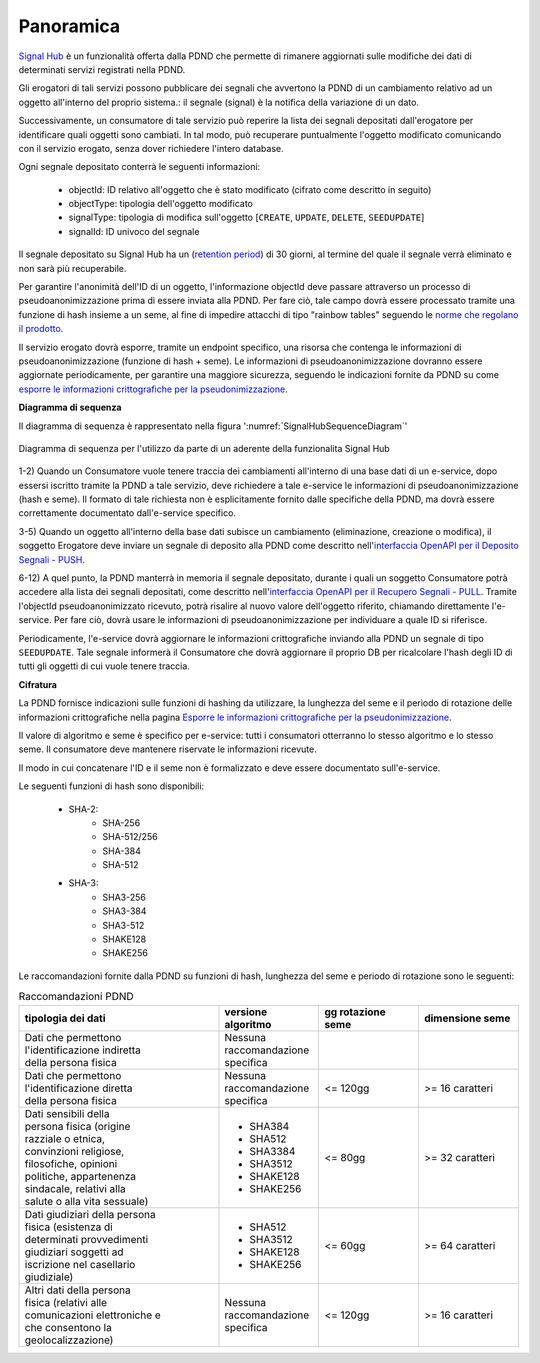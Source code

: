 .. _modipa_signalHub_panoramica:

Panoramica
------------

`Signal Hub <https://developer.pagopa.it/pdnd-interoperabilita/guides/manuale-operativo-signal-hub>`__ è un funzionalità offerta dalla PDND che permette di rimanere aggiornati sulle modifiche dei dati di determinati servizi registrati nella PDND.

Gli erogatori di tali servizi possono pubblicare dei segnali che avvertono la PDND di un cambiamento relativo ad un oggetto all'interno del proprio sistema.: il segnale (signal) è la notifica della variazione di un dato.

Successivamente, un consumatore di tale servizio può reperire la lista dei segnali depositati dall'erogatore per identificare quali oggetti sono cambiati. In tal modo, può recuperare puntualmente l'oggetto modificato comunicando con il servizio erogato, senza dover richiedere l'intero database.

Ogni segnale depositato conterrà le seguenti informazioni: 

   - objectId: ID relativo all'oggetto che è stato modificato (cifrato come descritto in seguito)
   - objectType: tipologia dell'oggetto modificato
   - signalType: tipologia di modifica sull'oggetto [``CREATE``, ``UPDATE``, ``DELETE``, ``SEEDUPDATE``]
   - signalId: ID univoco del segnale

Il segnale depositato su Signal Hub ha un (`retention period <https://developer.pagopa.it/pdnd-interoperabilita/guides/manuale-operativo-signal-hub/la-guida-tecnica/retention-period-e-api-polling>`__) di 30 giorni, al termine del quale il segnale verrà eliminato e non sarà più recuperabile.

Per garantire l'anonimità dell'ID di un oggetto, l'informazione objectId deve passare attraverso un processo di pseudoanonimizzazione prima di essere inviata alla PDND. Per fare ciò, tale campo dovrà essere processato tramite una funzione di hash insieme a un seme, al fine di impedire attacchi di tipo "rainbow tables" seguendo le `norme che regolano il prodotto <https://developer.pagopa.it/pdnd-interoperabilita/guides/manuale-operativo-signal-hub/il-prodotto/norme-che-regolano-il-prodotto>`__.

Il servizio erogato dovrà esporre, tramite un endpoint specifico, una risorsa che contenga le informazioni di pseudoanonimizzazione (funzione di hash + seme). Le informazioni di pseudoanonimizzazione dovranno essere aggiornate periodicamente, per garantire una maggiore sicurezza, seguendo le indicazioni fornite da PDND su come `esporre le informazioni crittografiche per la pseudonimizzazione <https://developer.pagopa.it/pdnd-interoperabilita/guides/manuale-operativo-signal-hub/tutorial/come-esporre-le-informazioni-crittografiche-pseudonimizzazione>`__.

**Diagramma di sequenza**

Il diagramma di sequenza è rappresentato nella figura ':numref:`SignalHubSequenceDiagram`'

.. figure:: ../../_figure_console/SignalHubSequence.png
    :scale: 90%
    :align: center
    :name: SignalHubSequenceDiagram

    Diagramma di sequenza per l'utilizzo da parte di un aderente della funzionalita Signal Hub

1-2) Quando un Consumatore vuole tenere traccia dei cambiamenti all'interno di una base dati di un e-service, dopo essersi iscritto tramite la PDND a tale servizio, deve richiedere a tale e-service le informazioni di pseudoanonimizzazione (hash e seme). Il formato di tale richiesta non è esplicitamente fornito dalle specifiche della PDND, ma dovrà essere correttamente documentato dall'e-service specifico.

3-5) Quando un oggetto all'interno della base dati subisce un cambiamento (eliminazione, creazione o modifica), il soggetto Erogatore deve inviare un segnale di deposito alla PDND come descritto nell'`interfaccia OpenAPI per il Deposito Segnali - PUSH <https://raw.githubusercontent.com/pagopa/interop-signalhub-core/refs/tags/1.0.1/docs/openAPI/push-signals.yaml>`__.

6-12) A quel punto, la PDND manterrà in memoria il segnale depositato, durante i quali un soggetto Consumatore potrà accedere alla lista dei segnali depositati, come descritto nell'`interfaccia OpenAPI per il Recupero Segnali - PULL <https://raw.githubusercontent.com/pagopa/interop-signalhub-core/refs/tags/1.0.1/docs/openAPI/pull-signals.yaml>`__. Tramite l'objectId pseudoanonimizzato ricevuto, potrà risalire al nuovo valore dell'oggetto riferito, chiamando direttamente l'e-service. Per fare ciò, dovrà usare le informazioni di pseudoanonimizzazione per individuare a quale ID si riferisce.

Periodicamente, l'e-service dovrà aggiornare le informazioni crittografiche inviando alla PDND un segnale di tipo ``SEEDUPDATE``. Tale segnale informerà il Consumatore che dovrà aggiornare il proprio DB per ricalcolare l'hash degli ID di tutti gli oggetti di cui vuole tenere traccia.

**Cifratura**

La PDND fornisce indicazioni sulle funzioni di hashing da utilizzare, la lunghezza del seme e il periodo di rotazione delle informazioni crittografiche nella pagina `Esporre le informazioni crittografiche per la pseudonimizzazione <https://developer.pagopa.it/pdnd-interoperabilita/guides/manuale-operativo-signal-hub/tutorial/come-esporre-le-informazioni-crittografiche-pseudonimizzazione>`__.

Il valore di algoritmo e seme è specifico per e-service: tutti i consumatori otterranno lo stesso algoritmo e lo stesso seme. Il consumatore deve mantenere riservate le informazioni ricevute.

Il modo in cui concatenare l'ID e il seme non è formalizzato e deve essere documentato sull'e-service.

Le seguenti funzioni di hash sono disponibili:

   - SHA-2:
      - SHA-256
      - SHA-512/256
      - SHA-384
      - SHA-512
   - SHA-3:
      - SHA3-256
      - SHA3-384
      - SHA3-512
      - SHAKE128
      - SHAKE256

Le raccomandazioni fornite dalla PDND su funzioni di hash, lunghezza del seme e periodo di rotazione sono le seguenti:

.. list-table:: Raccomandazioni PDND
   :widths: 40 20 20 20
   :header-rows: 1

   * - tipologia dei dati
     - versione algoritmo
     - gg rotazione seme
     - dimensione seme
   * - | Dati che permettono 
       | l'identificazione indiretta
       | della persona fisica
     - | Nessuna raccomandazione
       | specifica
     -
     -
   * - | Dati che permettono 
       | l'identificazione diretta 
       | della persona fisica
     - | Nessuna raccomandazione
       | specifica
     - <= 120gg
     - >= 16 caratteri
   * - | Dati sensibili della 
       | persona fisica (origine 
       | razziale o etnica, 
       | convinzioni religiose, 
       | filosofiche, opinioni 
       | politiche, appartenenza 
       | sindacale, relativi alla 
       | salute o alla vita sessuale)
     - - SHA384
       - SHA512
       - SHA3384
       - SHA3512
       - SHAKE128
       - SHAKE256
     - <= 80gg
     - >= 32 caratteri
   * - | Dati giudiziari della persona
       | fisica (esistenza di 
       | determinati provvedimenti 
       | giudiziari soggetti ad 
       | iscrizione nel casellario 
       | giudiziale)
     - - SHA512
       - SHA3512
       - SHAKE128
       - SHAKE256
     - <= 60gg
     - >= 64 caratteri
   * - | Altri dati della persona 
       | fisica (relativi alle 
       | comunicazioni elettroniche e 
       | che consentono la 
       | geolocalizzazione)
     - | Nessuna raccomandazione 
       | specifica
     - <= 120gg
     - >= 16 caratteri
